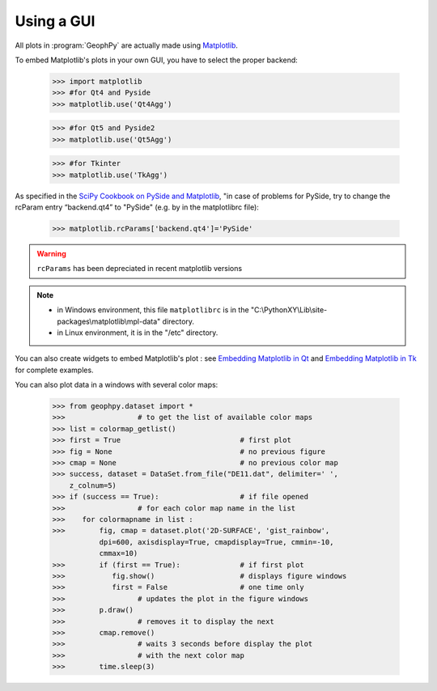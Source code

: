 .. _chap-gui-geophpy:

Using a GUI
***********

All plots in :program:`GeophPy` are actually made using `Matplotlib <https://matplotlib.org/>`_. 

To embed Matplotlib's plots in your own GUI, you have to select the proper backend:

   >>> import matplotlib
   >>> #for Qt4 and Pyside 
   >>> matplotlib.use('Qt4Agg')

   >>> #for Qt5 and Pyside2
   >>> matplotlib.use('Qt5Agg')

   >>> #for Tkinter
   >>> matplotlib.use('TkAgg')

As specified in the `SciPy Cookbook on PySide and Matplotlib <https://scipy-cookbook.readthedocs.io/items/Matplotlib_PySide.html>`_, 
"in case of problems for PySide, try to change the rcParam entry “backend.qt4” to "PySide" (e.g. by in the matplotlibrc file):
 
   >>> matplotlib.rcParams['backend.qt4']='PySide' 

.. warning::

   ``rcParams`` has been depreciated in recent matplotlib versions

.. note:: 

 * in Windows environment, this file ``matplotlibrc`` is in the "C:\\PythonXY\\Lib\\site-packages\\matplotlib\\mpl-data" directory.

 * in Linux environment, it is in the "/etc" directory.
 
You can also create widgets to embed Matplotlib's plot : 
see `Embedding Matplotlib in Qt <https://matplotlib.org/3.1.0/gallery/user_interfaces/embedding_in_qt_sgskip.html>`_  
and  
`Embedding Matplotlib in Tk <https://matplotlib.org/3.1.0/gallery/user_interfaces/embedding_in_tk_sgskip.html>`_ 
for complete examples.


You can also plot data in a windows with several color maps:

    >>> from geophpy.dataset import *
    >>>			# to get the list of available color maps 
    >>> list = colormap_getlist()	
    >>> first = True				# first plot
    >>> fig = None				# no previous figure
    >>> cmap = None				# no previous color map
    >>> success, dataset = DataSet.from_file("DE11.dat", delimiter=' ',
        z_colnum=5)
    >>> if (success == True):			# if file opened
    >>>			# for each color map name in the list
    >>>    for colormapname in list :		
    >>>        fig, cmap = dataset.plot('2D-SURFACE', 'gist_rainbow',
               dpi=600, axisdisplay=True, cmapdisplay=True, cmmin=-10,
               cmmax=10)
    >>>        if (first == True):		# if first plot
    >>>           fig.show()			# displays figure windows
    >>>           first = False			# one time only
    >>>			# updates the plot in the figure windows
    >>>        p.draw()				
    >>>			# removes it to display the next
    >>>        cmap.remove()		
    >>>			# waits 3 seconds before display the plot
    >>>			# with the next color map
    >>>        time.sleep(3)